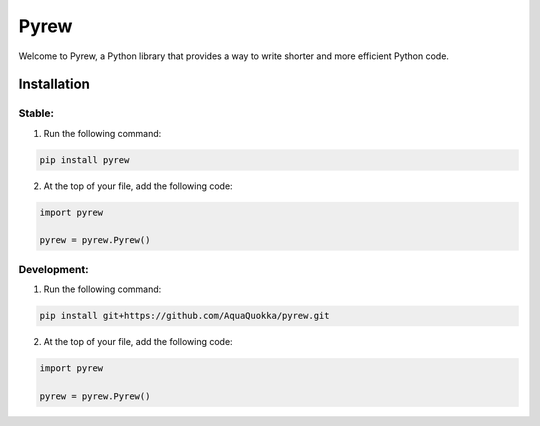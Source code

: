 =============
Pyrew
=============

Welcome to Pyrew, a Python library that provides a way to write shorter and more efficient Python code.

Installation
------------

Stable:
****

1. Run the following command:

.. code-block:: bash

    pip install pyrew

2. At the top of your file, add the following code:

.. code-block:: python

    import pyrew

    pyrew = pyrew.Pyrew()
    

Development:
****

1. Run the following command:

.. code-block:: bash

    pip install git+https://github.com/AquaQuokka/pyrew.git

2. At the top of your file, add the following code:

.. code-block:: python

    import pyrew

    pyrew = pyrew.Pyrew()
